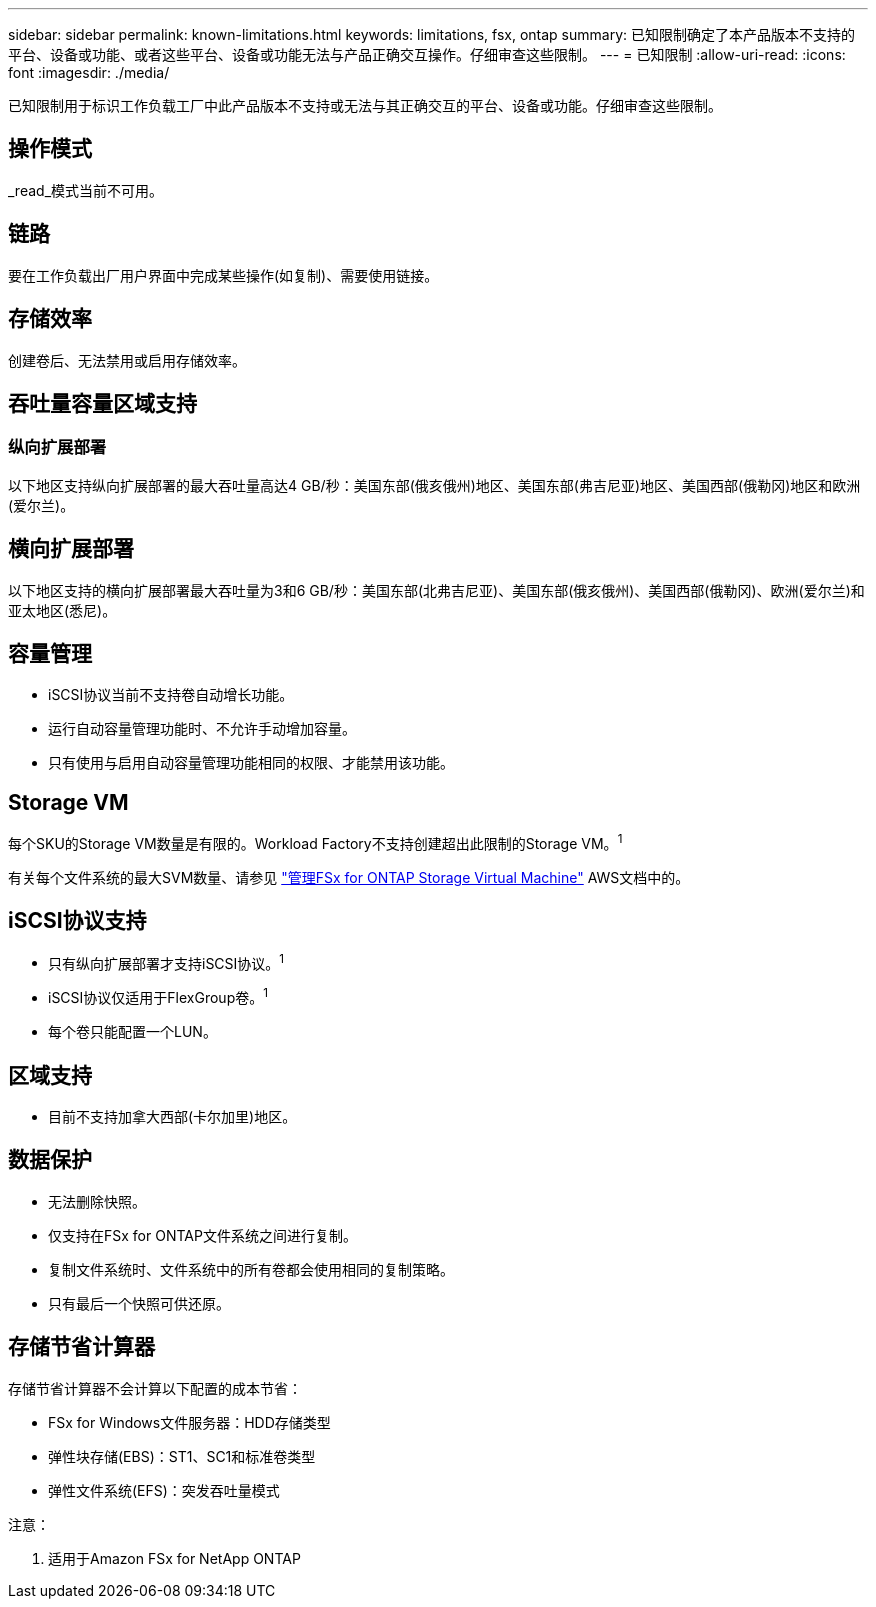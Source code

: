 ---
sidebar: sidebar 
permalink: known-limitations.html 
keywords: limitations, fsx, ontap 
summary: 已知限制确定了本产品版本不支持的平台、设备或功能、或者这些平台、设备或功能无法与产品正确交互操作。仔细审查这些限制。 
---
= 已知限制
:allow-uri-read: 
:icons: font
:imagesdir: ./media/


[role="lead"]
已知限制用于标识工作负载工厂中此产品版本不支持或无法与其正确交互的平台、设备或功能。仔细审查这些限制。



== 操作模式

_read_模式当前不可用。



== 链路

要在工作负载出厂用户界面中完成某些操作(如复制)、需要使用链接。



== 存储效率

创建卷后、无法禁用或启用存储效率。



== 吞吐量容量区域支持



=== 纵向扩展部署

以下地区支持纵向扩展部署的最大吞吐量高达4 GB/秒：美国东部(俄亥俄州)地区、美国东部(弗吉尼亚)地区、美国西部(俄勒冈)地区和欧洲(爱尔兰)。



== 横向扩展部署

以下地区支持的横向扩展部署最大吞吐量为3和6 GB/秒：美国东部(北弗吉尼亚)、美国东部(俄亥俄州)、美国西部(俄勒冈)、欧洲(爱尔兰)和亚太地区(悉尼)。



== 容量管理

* iSCSI协议当前不支持卷自动增长功能。
* 运行自动容量管理功能时、不允许手动增加容量。
* 只有使用与启用自动容量管理功能相同的权限、才能禁用该功能。




== Storage VM

每个SKU的Storage VM数量是有限的。Workload Factory不支持创建超出此限制的Storage VM。^1^

有关每个文件系统的最大SVM数量、请参见 link:https://docs.aws.amazon.com/fsx/latest/ONTAPGuide/managing-svms.html#max-svms["管理FSx for ONTAP Storage Virtual Machine"^] AWS文档中的。



== iSCSI协议支持

* 只有纵向扩展部署才支持iSCSI协议。^1^
* iSCSI协议仅适用于FlexGroup卷。^1^
* 每个卷只能配置一个LUN。




== 区域支持

* 目前不支持加拿大西部(卡尔加里)地区。




== 数据保护

* 无法删除快照。
* 仅支持在FSx for ONTAP文件系统之间进行复制。
* 复制文件系统时、文件系统中的所有卷都会使用相同的复制策略。
* 只有最后一个快照可供还原。




== 存储节省计算器

存储节省计算器不会计算以下配置的成本节省：

* FSx for Windows文件服务器：HDD存储类型
* 弹性块存储(EBS)：ST1、SC1和标准卷类型
* 弹性文件系统(EFS)：突发吞吐量模式


注意：

. 适用于Amazon FSx for NetApp ONTAP

